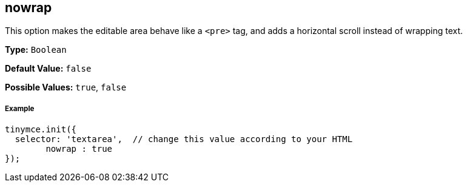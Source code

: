 == nowrap

This option makes the editable area behave like a `<pre>` tag, and adds a horizontal scroll instead of wrapping text.

*Type:* `Boolean`

*Default Value:* `false`

*Possible Values:* `true`, `false`

===== Example

[source,js]
----
tinymce.init({
  selector: 'textarea',  // change this value according to your HTML
	nowrap : true
});
----
